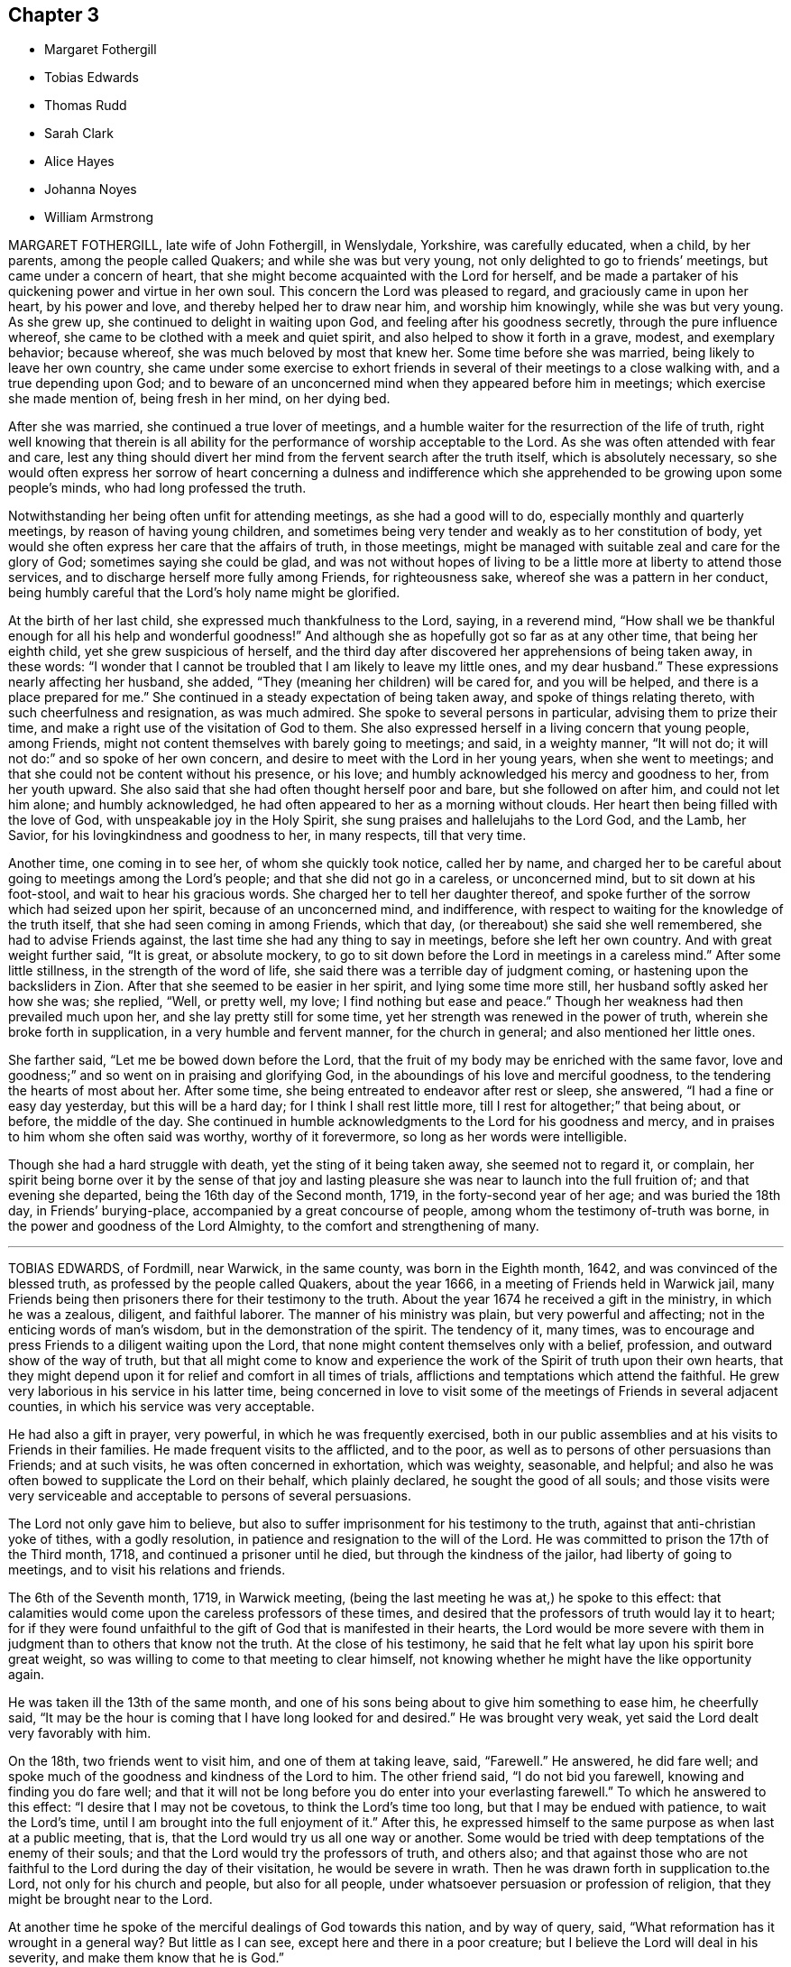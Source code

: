 == Chapter 3

[.chapter-synopsis]
* Margaret Fothergill
* Tobias Edwards
* Thomas Rudd
* Sarah Clark
* Alice Hayes
* Johanna Noyes
* William Armstrong

MARGARET FOTHERGILL, late wife of John Fothergill, in Wenslydale, Yorkshire,
was carefully educated, when a child, by her parents, among the people called Quakers;
and while she was but very young, not only delighted to go to friends`' meetings,
but came under a concern of heart,
that she might become acquainted with the Lord for herself,
and be made a partaker of his quickening power and virtue in her own soul.
This concern the Lord was pleased to regard, and graciously came in upon her heart,
by his power and love, and thereby helped her to draw near him,
and worship him knowingly, while she was but very young.
As she grew up, she continued to delight in waiting upon God,
and feeling after his goodness secretly, through the pure influence whereof,
she came to be clothed with a meek and quiet spirit,
and also helped to show it forth in a grave, modest, and exemplary behavior;
because whereof, she was much beloved by most that knew her.
Some time before she was married, being likely to leave her own country,
she came under some exercise to exhort friends in
several of their meetings to a close walking with,
and a true depending upon God;
and to beware of an unconcerned mind when they appeared before him in meetings;
which exercise she made mention of, being fresh in her mind, on her dying bed.

After she was married, she continued a true lover of meetings,
and a humble waiter for the resurrection of the life of truth,
right well knowing that therein is all ability for
the performance of worship acceptable to the Lord.
As she was often attended with fear and care,
lest any thing should divert her mind from the fervent search after the truth itself,
which is absolutely necessary,
so she would often express her sorrow of heart concerning a dulness and
indifference which she apprehended to be growing upon some people`'s minds,
who had long professed the truth.

Notwithstanding her being often unfit for attending meetings,
as she had a good will to do, especially monthly and quarterly meetings,
by reason of having young children,
and sometimes being very tender and weakly as to her constitution of body,
yet would she often express her care that the affairs of truth, in those meetings,
might be managed with suitable zeal and care for the glory of God;
sometimes saying she could be glad,
and was not without hopes of living to be a little more at liberty to attend those services,
and to discharge herself more fully among Friends, for righteousness sake,
whereof she was a pattern in her conduct,
being humbly careful that the Lord`'s holy name might be glorified.

At the birth of her last child, she expressed much thankfulness to the Lord, saying,
in a reverend mind,
"`How shall we be thankful enough for all his help and wonderful goodness!`"
And although she as hopefully got so far as at any other time,
that being her eighth child, yet she grew suspicious of herself,
and the third day after discovered her apprehensions of being taken away, in these words:
"`I wonder that I cannot be troubled that I am likely to leave my little ones,
and my dear husband.`"
These expressions nearly affecting her husband, she added,
"`They (meaning her children) will be cared for, and you will be helped,
and there is a place prepared for me.`"
She continued in a steady expectation of being taken away,
and spoke of things relating thereto, with such cheerfulness and resignation,
as was much admired.
She spoke to several persons in particular, advising them to prize their time,
and make a right use of the visitation of God to them.
She also expressed herself in a living concern that young people, among Friends,
might not content themselves with barely going to meetings; and said,
in a weighty manner, "`It will not do; it will not do:`" and so spoke of her own concern,
and desire to meet with the Lord in her young years, when she went to meetings;
and that she could not be content without his presence, or his love;
and humbly acknowledged his mercy and goodness to her, from her youth upward.
She also said that she had often thought herself poor and bare,
but she followed on after him, and could not let him alone; and humbly acknowledged,
he had often appeared to her as a morning without clouds.
Her heart then being filled with the love of God,
with unspeakable joy in the Holy Spirit,
she sung praises and hallelujahs to the Lord God, and the Lamb, her Savior,
for his lovingkindness and goodness to her, in many respects, till that very time.

Another time, one coming in to see her, of whom she quickly took notice,
called her by name,
and charged her to be careful about going to meetings among the Lord`'s people;
and that she did not go in a careless, or unconcerned mind,
but to sit down at his foot-stool, and wait to hear his gracious words.
She charged her to tell her daughter thereof,
and spoke further of the sorrow which had seized upon her spirit,
because of an unconcerned mind, and indifference,
with respect to waiting for the knowledge of the truth itself,
that she had seen coming in among Friends, which that day,
(or thereabout) she said she well remembered, she had to advise Friends against,
the last time she had any thing to say in meetings, before she left her own country.
And with great weight further said, "`It is great, or absolute mockery,
to go to sit down before the Lord in meetings in a careless mind.`"
After some little stillness, in the strength of the word of life,
she said there was a terrible day of judgment coming,
or hastening upon the backsliders in Zion.
After that she seemed to be easier in her spirit, and lying some time more still,
her husband softly asked her how she was; she replied, "`Well, or pretty well, my love;
I find nothing but ease and peace.`"
Though her weakness had then prevailed much upon her,
and she lay pretty still for some time,
yet her strength was renewed in the power of truth,
wherein she broke forth in supplication, in a very humble and fervent manner,
for the church in general; and also mentioned her little ones.

She farther said, "`Let me be bowed down before the Lord,
that the fruit of my body may be enriched with the same favor,
love and goodness;`" and so went on in praising and glorifying God,
in the aboundings of his love and merciful goodness,
to the tendering the hearts of most about her.
After some time, she being entreated to endeavor after rest or sleep, she answered,
"`I had a fine or easy day yesterday, but this will be a hard day;
for I think I shall rest little more, till I rest for altogether;`" that being about,
or before, the middle of the day.
She continued in humble acknowledgments to the Lord for his goodness and mercy,
and in praises to him whom she often said was worthy, worthy of it forevermore,
so long as her words were intelligible.

Though she had a hard struggle with death, yet the sting of it being taken away,
she seemed not to regard it, or complain,
her spirit being borne over it by the sense of that joy and lasting
pleasure she was near to launch into the full fruition of;
and that evening she departed, being the 16th day of the Second month, 1719,
in the forty-second year of her age; and was buried the 18th day,
in Friends`' burying-place, accompanied by a great concourse of people,
among whom the testimony of-truth was borne,
in the power and goodness of the Lord Almighty,
to the comfort and strengthening of many.

[.asterism]
'''

TOBIAS EDWARDS, of Fordmill, near Warwick, in the same county,
was born in the Eighth month, 1642, and was convinced of the blessed truth,
as professed by the people called Quakers, about the year 1666,
in a meeting of Friends held in Warwick jail,
many Friends being then prisoners there for their testimony to the truth.
About the year 1674 he received a gift in the ministry, in which he was a zealous,
diligent, and faithful laborer.
The manner of his ministry was plain, but very powerful and affecting;
not in the enticing words of man`'s wisdom, but in the demonstration of the spirit.
The tendency of it, many times,
was to encourage and press Friends to a diligent waiting upon the Lord,
that none might content themselves only with a belief, profession,
and outward show of the way of truth,
but that all might come to know and experience the
work of the Spirit of truth upon their own hearts,
that they might depend upon it for relief and comfort in all times of trials,
afflictions and temptations which attend the faithful.
He grew very laborious in his service in his latter time,
being concerned in love to visit some of the meetings
of Friends in several adjacent counties,
in which his service was very acceptable.

He had also a gift in prayer, very powerful, in which he was frequently exercised,
both in our public assemblies and at his visits to Friends in their families.
He made frequent visits to the afflicted, and to the poor,
as well as to persons of other persuasions than Friends; and at such visits,
he was often concerned in exhortation, which was weighty, seasonable, and helpful;
and also he was often bowed to supplicate the Lord on their behalf,
which plainly declared, he sought the good of all souls;
and those visits were very serviceable and acceptable to persons of several persuasions.

The Lord not only gave him to believe,
but also to suffer imprisonment for his testimony to the truth,
against that anti-christian yoke of tithes, with a godly resolution,
in patience and resignation to the will of the Lord.
He was committed to prison the 17th of the Third month, 1718,
and continued a prisoner until he died, but through the kindness of the jailor,
had liberty of going to meetings, and to visit his relations and friends.

The 6th of the Seventh month, 1719, in Warwick meeting,
(being the last meeting he was at,) he spoke to this effect:
that calamities would come upon the careless professors of these times,
and desired that the professors of truth would lay it to heart;
for if they were found unfaithful to the gift of God that is manifested in their hearts,
the Lord would be more severe with them in judgment
than to others that know not the truth.
At the close of his testimony,
he said that he felt what lay upon his spirit bore great weight,
so was willing to come to that meeting to clear himself,
not knowing whether he might have the like opportunity again.

He was taken ill the 13th of the same month,
and one of his sons being about to give him something to ease him, he cheerfully said,
"`It may be the hour is coming that I have long looked for and desired.`"
He was brought very weak, yet said the Lord dealt very favorably with him.

On the 18th, two friends went to visit him, and one of them at taking leave, said,
"`Farewell.`"
He answered, he did fare well;
and spoke much of the goodness and kindness of the Lord to him.
The other friend said, "`I do not bid you farewell, knowing and finding you do fare well;
and that it will not be long before you do enter into your everlasting farewell.`"
To which he answered to this effect: "`I desire that I may not be covetous,
to think the Lord`'s time too long, but that I may be endued with patience,
to wait the Lord`'s time, until I am brought into the full enjoyment of it.`"
After this, he expressed himself to the same purpose as when last at a public meeting,
that is, that the Lord would try us all one way or another.
Some would be tried with deep temptations of the enemy of their souls;
and that the Lord would try the professors of truth, and others also;
and that against those who are not faithful to the Lord during the day of their visitation,
he would be severe in wrath.
Then he was drawn forth in supplication to.the Lord, not only for his church and people,
but also for all people, under whatsoever persuasion or profession of religion,
that they might be brought near to the Lord.

At another time he spoke of the merciful dealings of God towards this nation,
and by way of query, said, "`What reformation has it wrought in a general way?
But little as I can see, except here and there in a poor creature;
but I believe the Lord will deal in his severity, and make them know that he is God.`"

During the time of his illness,
he often expressed the refreshment that he received in the visits of Friends.
At one time a Friend made him a visit,
and was concerned in supplication to the Lord that he would be pleased to be with him,
and give him an answer of peace in his bosom,
for all his faithful services of love among his people;
and if it were the Lord`'s pleasure to remove him,
that he would please to raise up more faithful laborers in his stead.
The powerful presence of the Lord was then with him,
and he poured out his soul in prayer and praises to God,
to the tendering of the hearts of all present, and then said, "`Oh! how good the Lord is;
how comfortable has he made this sickness; how has my soul longed for this.`"

At another time, when several friends were come to visit him, he said,
"`I am but weak of body, but pretty well content to bear it:`"
and added further; "`I have been willing to bear my exercise,
and to suffer affliction with the people of God; for they that will not suffer,
cannot be the people of God.
They that shuffle, and will not bear the cross, will not be accepted of God,
but he will turn them off.`"
Being raised up in his bed, he said, "`Friends, I am glad to see you.
I desire you may be watchful, and have true regard to the truth in yourselves,
that so you may be preserved by it,
and come to be acquainted with the goodness and love of God,
which I feel is renewed to my soul: and also rightly to know yourselves,
that so you may not be beguiled by the enemy.
Some, for lack of having a right knowledge of themselves,
have soared aloft in their minds, and not coming down to the true witness in themselves,
have been mistaken, thinking it to be well with them,
when they have been ensnared by the enemy.
But,"` said he, "`by the light of the Lord Jesus Christ, you may see your states clearly.
We had need to be very careful to watch against the enemy, for he is very subtle,
and has many wiles, lurking places, and crafty ways to beguile poor souls.
I should be glad, if I were able, to speak of them, and lay them all open,
that you might be forewarned, and so escape his snares.`"

He also advised friends, not to be over careful about the things of this world,
and thereby bring themselves into forgetfulness of God.
He desired friends would not forget his words: "`For,`" said he,
"`I knew not that I should have been thus concerned among you,
but am helped by the grace of Jesus Christ.`"
These things he spoke with much sweetness and weight,
to the refreshing and tendering the hearts of friends then present.

At another time, being the 20th of the Seventh month, and three days before his death,
several friends being in his room, he said,
the work he was called to was hard for him to express,
because of the weakness of his body; adding,
"`We should not judge according to outward appearance.
But as you have been often exhorted,
so now be steadfast in waiting on the Lord as oft as you can, not only in meetings,
but out of meetings, in your families.`"

He was much enlarged in testimony, but being very weak,
the latter part could not be so clearly understood.
Taking his leave of friends,
he desired those near him to visit him as often as they could;
for they were a comfort to him.
After this he was heard to speak but little,
except to express the love and goodness of God to his soul,
and to return thanks and praises to God for the same.

He died the 23rd of the Seventh month, 1719, and was buried the 27th of the same,
in Friends`' burying-ground in Warwick.
Aged seventy-seven; a minister forty-five years.

[.asterism]
'''

THOMAS RUDD, of Wharfe, near Settle, in Yorkshire,
was convinced of the blessed truth in the early part of his days,
and soon after raised up to bear a faithful testimony for the same,
being called into the work of the ministry, by the visitation of God from on high,
agreeable to the account given of him by Friends of the monthly meeting of Settle,
in the county of York aforesaid, to which he belonged,
and who have given testimony concerning him,
from a certain knowledge of his life and conduct among them,
as well as of his labors and services, on the account of truth in several respects.
He was raised up to be a serviceable instrument for the good of many;
and in his public testimony,
from a sensible experience in himself of the dealings of God,
he became a faithful and diligent laborer in the work of the ministry,
and zealous for the honor of God, and good of people`'s souls.

He travelled in many places of England, Scotland, and Ireland,
as well as some other remote parts, in order to preach repentance,
and warn people to fear the mighty God of heaven and earth, who is, and will be,
as he often used to say, a just and, terrible God to the workers of iniquity,
of what kind so ever,
yet a faithful rewarder of all those that wait upon him in truth and sincerity.
Being often exercised after this manner,
in the streets and market-places of many towns and cities where he travelled,
as well as other places of public concourse, his labors many times had a good effect,
being favored, upon certain occasions,
with remarkable instances of that eminent hand of power that attended him therein,
sometimes to the convincing of gainsayers.

For this labor of love he, in his day, had his various exercises and afflictions,
being many times imprisoned, as well as sorely beaten and abused;
all which he patiently endured, and, like a faithful and valiant soldier,
did not turn his back in the day of battle,
but on the contrary approved himself a faithful warrior
in the Christian warfare wherein he was engaged;
having an eye of faith,
whereby he was made to see as well as taste of the
recompense and reward of the diligent servant,
who is careful to improve his master`'s talent,
as it is believed this esteemed Friend was, agreeable to his measure,
and the dispensation of the gospel committed to him.

He was much in public service abroad for several years, which,
together with his long imprisonment,
often occasioned him to be absent from his family and friends, to whom, when present,
his company was very acceptable, he being a loving husband to his wife,
a tender father to his children, and also very serviceable among his friends;
not only in word and doctrine, in which he often labored in meetings,
with great sweetness, fervency and zeal, but also in the work of discipline,
being earnest after, and greatly desirous for the prosperity of the work of truth in all;
and more especially, that the camp of God might be kept clean,
and that spiritual Israel might be beautiful,
and in no wise stained with any of the vain customs or fashions,
or the corrupt spirit of the world.

For this end he fervently labored both at home and abroad,
wherein he exposed himself to many hardships and perils of several kinds,
until his natural strength and the ability of his outward man were very much spent,
by which he was prevented from attending meetings,
as in the time of health he diligently used to do,
wherein he was very exemplary in coming exactly at the hour appointed,
advising Friends to constancy and diligence therein,
and not to be careless or negligent in that great and incumbent duty.

In the time of his bodily weakness,
he had his memory and understanding very clear and sound,
till near the time of his departure, and always showed great gladness to see friends.
It was his great delight to inquire after, and hear tell of the affairs of truth,
and the prosperity thereof among Friends;
and therein his deportment and behavior were very comfortable,
as well as edifying to several who had such opportunities with him.
It was plainly manifested his chief concern was for the prosperity of truth,
and Friends`' growth and increase therein;
having also an exercise upon his mind in respect of the youth among Friends,
that they might be preserved from the many snares and entanglements of this life,
he himself being carefully concerned to be an example of humility, patience,
and self-denial.

At a certain time, being visited by a friend in the time of his weakness,
he expressed himself after this manner:
"`I have of late time had under my consideration the various and
unusual exercises I have met with in the course of my life,
and the many great afflictions I lave undergone for truth`'s sake,
wherein I have now cause to rejoice,
that I was made willing faithfully to discharge that
concern which many times was laid upon me.
I have the comfort of it now in my declining days,
for I feel the reward of peace and satisfaction in my inward man,
which is a sufficient recompense for all my labor,
notwithstanding I have met with many exercises in my time.`"

His bodily weakness increasing upon him,
and finding his outward man yet more and more to decay,
he was often ready to expect his latter end drew near,
which brought a fresh and renewed concern upon his mind,
like a wise virgin) to examine how he was prepared to meet the heavenly bridegroom.

A friend going to visit him, he, in great brokenness of heart, several times said,
"`It is enough, it is enough, that I feel inward peace.`"
And further added, "`Although I have jeoparded my life many times,
in answering what I believed the Lord required of me, it is all too little.
If any inquire after my conclusion, let them know it is in peace with the Lord.`"
He continued for some time in that tender frame of spirit,
even as though he was filled with a divine sense of the love of God.
And at several times afterwards he was heard to say,
"`Oh! what an excellent thing it is to be at peace with the Lord and all men.`"

There is no cause to think,
but that he had the comfortable assurance and evidence
of peace and reconciliation with God,
through Jesus Christ, having been faithfully concerned in his day and time,
according to the gift or measure of grace bestowed on him;
whereby he was made instrumental to turn many to righteousness.
Having served the Lord and his people in his generation,
it is believed he has laid down his head in peace,
and is entered into that rest prepared for the righteous,
according to Rev. 14:13, "`Blessed are the dead which die in the Lord,
from henceforth, yes, says the Spirit, that they may rest from their labor,
and their works do follow them.`"

He died at his own house, at Wharfe, near Settle, the 22nd day of the Twelfth month,
and was buried on the 25th of the same, in the year 1719, at Friends`' burying-ground,
in Settle, about the seventy-sixth year of his age.

[.asterism]
'''

SARAH CLARK, wife of Robert Clark, of the parish of Bartholomew the Great, London,
was convinced of the blessed truth in the one-and-twentieth year of her age,
and about the nine-and-thirtieth thereof,
her mouth was sometimes opened in meetings in testimony
to that truth she was a witness of.

She was one that aimed after a life of righteousness, godliness, and faith;
often exercised with bodily distempers, which she bore patiently.
In her last illness, being visited by several friends,
one then present was so affected with the sense he
had of the goodness of God to her soul,
that he would not omit penning down the following
savory sayings that dropped from her mouth,
and communicating them to others.

"`I have been,`" said she, "`more concerned for the substance,
than for the form, and that I might be a preacher in life and conduct,
more than in words.`"
Again,
"`My desire was that the Lord would be pleased to make me thoroughly and entirely clean,
that nothing might be lacking to render me acceptable in his sight.`"

Then, after a little pause, she said, "`I witness my peace to be made with God,
through Jesus Christ, and am willing to depart when he pleases.
Death has no sting; for through the grace of God, I can say with the Apostle Paul,
'`O death, where is your sting?
O grave, where is your victory?`'`" 1 Cor. 15:55.

One asking her how she was reconciled to part from her husband and children;
she answered, "`I enjoyed them in the Lord, and when he is pleased to call me away,
I hope I shall be willing to leave them to him;
for his love is more to me than all the world.`"
As one having full assurance of faith, she said, but in a very humble manner,
"`I know that my Redeemer lives, and because he lives, I shall live also.`"
Adding, as conscious of her own weakness, "`I have no ability of my own,
but all my ability is of God.`"

She continued for some weeks after, under much infirmity of body,
but was preserved in a heavenly frame of spirit, and on the 7th of the First month, 1720,
she departed this life: and after a very large and good meeting at the Peel,
on the 12th following, her body was interred in Friends`' burial ground,
near Bunhill-fields, she being about fifty years old.

[.asterism]
'''

ALICE HAYES was born of honest parents, at Rickmansworth, in Hertfordshire,
in the year 1657,
who educated and brought her up in the profession of the church of England.

It pleased the Lord to make known his truth to her, about the year 1680,
by a servant of the Lord, whose name was Elizabeth Stamper.
She was called forth into the work of the ministry,
and concerned to visit the churches in several parts of this nation,
and many have been reached and convinced through her ministry.
She also travelled through Holland, into Germany, as far as Fredrickstadt,
and had excellent.service; and many were reached and tendered by her ministry,
it being in the demonstration and power of the spirit.

She removed out of Hertfordshire, and came to settle at Tottenham, about the year 1712;
and friends had true unity with her,
both with respect to her innocent exemplary life and conduct,
and also her gift in the ministry, in which she was made very serviceable,
for the encouragement of friends to faithfulness, in every branch of their testimony.
She frequently attended meetings of business,
in which she often gave very solid and seasonable advice.

She being at the Yearly meeting in London, in the year 1720, was taken ill,
but her love being strong to her friends there, she stayed some days,
and then returned home to her house at Tottenham, and grew weaker and weaker,
till she quietly departed this life like a lamb.
But during the time of her sickness, she gave much good advice and counsel to her family,
as also to others who came to visit her,
and dropped many sweet sayings of her comfortable enjoyment of the Lord`'s presence,
some of which are as follows:

James Dickinson and Peter Fearon came to visit her in their return from London,
and had a comfortable time with her,
and she broke forth in admiration of the Lord`'s goodness that attended his servants,
and at that time had enlarged their hearts together.
She said she trusted the Lord would be with them, and be with her to the end,
and help her safely through;
desiring to be remembered by them in their near approaches to the Lord, when separated.
She also desired them to give her love to her dear friends in the North,
not expecting to see them again; but said all would be well.
She was resigned to the Lord`'s time,
and desired the Lord would conduct them safely to their families,
and give them plentifully to enjoy his peace, for their labors in his work and service.

At another time, a Friend of Tottenham coming to visit her,
and some more Friends coming in, she said, "`Oh! love one another,
and the Lord make you a living people to himself,
and preserve you in perfect love and unity.
I am in perfect love to all people;`" with many more weighty expressions,
and then desired friends to give her up freely to her God; saying, "`I am willing to die,
and I hope it will not be long first.
But oh!
I would go exactly in the Lord`'s time.
All that I desire is, that the Lord`'s presence may be continued to me,
and then I fear not the pinching time, the hour of death.
My God is my resurrection and my glory.
Here is my strength, my refuge, and I am thoroughly resigned to his will.
It will be but a little time, and my soul shall sing praise to the Lord on Mount Zion,
with the redeemed of him, out of the reach of trouble.`"

Our ancient Friend, George Whitehead,
was several times to visit her in the time of her weakness,
and had comfortable seasons with her,
wherein she expressed her great satisfaction in his kind and tender visits.

Some friends being come to visit her at another time,
she broke forth in a tender frame of spirit, and said, "`I do wait on my God,
and he is a God of everlasting lovingkindness,
and has been good to my soul all my life long.`"
And then said, "`Friends,
do not put off making your peace with him till you come upon a dying bed.
Here is enough to do, to labor under the afflictions of the body.
I would not be without the favor of God now, for all the world.
The Lord, the God of Abraham, of Isaac, and of Jacob, my God and your God, bless you,
and be a God to you in all your trials; for he has been so to me,
a sufficient helper in times of trouble.`"

Several young people being with her at another time,
she tenderly advised them to be good, and serve God faithfully,
and not put off the great work of their day to the last,
but timely to prepare for a dying hour; "`that,`" said she, "`you may have oil in your lamps,
and be in readiness whenever that time shall come.`"

She farther said, "`It has been the joy of my heart to go to a meeting,
and to meet with the Lord there;
but much more joy it will be to my soul to meet with him in heaven,
and to have a place in his kingdom.
Through mercy, I am under no terror of death, but am in true peace.
Oh! blessed be my God forever, his goodness is exceedingly large.
I would praise him for his goodness, but that I am very weak, and desire,
if it be his will, not to see the light of another day, my affliction being great;
but all in his own time.`"
She then broke forth in prayer, saying, "`Dear God,
make my passage easy;`" and desired to be supported under her affliction,
which at times was very sharp; yet she bore it all with great patience,
still looking to the Lord her Comforter, under the deepest provings.
And often said, "`Oh sweet Lord Jesus, receive my spirit, for I long to be with my Savior;
yet let me not offend you, but patiently wait your time.`"

She greatly desired at another time, that the Lord would bless her children,
and that they might serve him faithfully in their generation.
She was often deeply engaged in spirit before the Lord, for her children, who were all,
save one, at a great distance from her.
She desired they might be men of truth, fearing God.

A few days before her death, some friends of Tottenham being come to see her,
sat down to wait on the Lord God with her.
His love was largely manifested, and sprung up as a fresh spring;
and after a friend had been concerned in supplication to the Lord, she broke forth,
and said, "`Oh! love; this is love that may be felt.
My God, your goodness is wonderfully large!
My soul praises you for the overflowings of your love at this time;
an opportunity unexpected.`"
With many more sweet heavenly expressions;
and tenderly acknowledged the kindness of her friends in that visit.
Taking leave in brokenness of spirit, she desired the Lord to be with them,
and strengthen them to be valiant for his truth,
and to keep their meetings in his name and power: saying,
"`Oh what comfortable times we have had often in our week-day meetings;
how have our cups overflowed with the love of our
heavenly Father;`" with more affecting expressions,
as to abide in the unity of the spirit of Christ,
every member keeping in his proper place, and concerned for the honor of truth,
in maintaining good order in the church, etc.

At another time near her end,
she desired her dear love might be remembered to all friends,
wishing well to them and to their posterity.
She desired those about her,
when they should see her going to breathe out her last moments, to be very still,
and inward with the Lord in their spirits, breathing for her easy passage.
Adding, "`All will be well; I am going home.
I am going home.
I have done with the world, and all that is in it;
but breathe that the Lord may pour out of his spirit upon a young generation,
that they may serve him in cleanness of heart.`"
And farther said, she had fought the good fight, and should obtain the crown immortal:
adding, "`My beloved is mine, and I am his: he is my All in All.`"
And then prayed sweetly, "`Oh! everlasting God, and mighty Jehovah,
send the angel of your power and presence, to conduct my soul into the heavenly mansion,
my holy King, where there is joy and rejoicing, and singing of praises forevermore.
Into your arms, sweet Lord Jesus Christ, I offer up my soul and spirit.`"

The last words she was heard to say, her voice being low, were,
"`The Lord my God will help me.`"
She was a lover of peace and unity,
and did promote it to the utmost of her understanding;
and in her ministry very plain and powerful: but oh! to the disconsolate,
it often dropped like rain, and run like oil to the wounded;
and she had a word in season to most or all conditions.
But she is now removed,
and no doubt entered into that joy and bliss prepared for the righteous.

One thing must not be omitted: she greatly desired the Lord, by his good presence,
might attend the meeting at her interment; which was eminently answered,
she being accompanied by many friends and others, to Winchmore-hill meeting,
where several living testimonies were borne, and the way of salvation opened,
and many hearts tendered by the Lord`'s power.

She departed this life the 8th of the Seventh month, 1720, aged about sixty-three years,
and was buried the 13th of the same, in Friends`' burying-ground at Winchmore-hill..

[.asterism]
'''

JOHANNA NOYES, wife of Israel Noyes, of Bradford, in the county of Wilts,
and daughter of Jeffery Pinnel, of Bristol, deceased, was a virtuous maiden,
a loving and affectionate wife, a tender mother, a kind mistress, and a good neighbor.
She had a true sense of the blessed truth, which seasoned her heart,
and she was very solid, and truly religious,
and loved to go to meeting on week-days as well as First-days,
and was well fitted for her change.
She is, no doubt,
entered into that glorious city and place of rest
that is prepared for all the followers of the Lamb,
where all sorrow and sighing shall flee away,
and the Lord God will wipe away all tears from their eyes.

Her stomach failed, and she was attended with a cough and intermitting fever,
so that she grew weaker and weaker; and on the 6th day of the Eleventh month, 1720,
she took to her chamber; and though her weakness increased,
yet her spirit grew stronger and stronger.
She often signified how good the Lord was to her;
and desired her husband to bring up her children in the way of truth,
and keep them to Friends`' school, that they might be kept to the plain language.
Also she desired of the Lord that he would be pleased to make them his servants.

She oftentimes was in a heavenly frame of mind,
and told those present that the Lord had given her
a full assurance that it would be well with her,
and she should go to that glorious kingdom of rest and peace.
She desired her husband to take care to live in the fear of God;
and at the same time advised her sister, Anne Pinnel, and her sister-in-law, Mary Tyler,
to keep to their exercises in meetings, telling them they had no assurance of time here,
and that it would not do barely to go to meeting,
but they should be diligent to wait upon God in meetings.
She felt so much of the power of the Lord that it made her cup to overflow.

She expressed that the power of the Lord was in such an extraordinary manner with her,
that she seemed to be in heaven already:
and several relations being present with her at that time,
were deeply affected before the Lord,
under a living sense of his mighty power that was then felt among them,
to their great comfort; a day, it is hoped, never to be forgotten by them.
Also she said, the spirit of the Lord in her strengthened her to speak:
she signified that her children were near,
but she could not see room to desire to stay from heaven for them.
She bore her illness patiently,
and with much resignation of mind to the will of the Lord, often saying, "`Lord,
if you please to take me, I am ready;`" and often supplicated the name of the Lord,
and had a longing desire to be dissolved, and be at rest.

Another time, on a First-day morning, she said, "`Ah! this is First-day;
sometimes I have had good meetings, and if I was well, I would go to meeting.`"
And said to her husband, "`My dear,
the sweetness of the Lord`'s spirit is upon me to a great degree.`"
A little before her departure she often said, "`Come, Lord Jesus,
and receive the soul of your handmaid.`"
She spoke to her servant-maid, and desired her to think on the hour of death;
and advised her not to tell lies; and pressed upon her to mind her advice,
as they were the words of her dying mistress.

She said the night before she departed, "`O Lord, be pleased to give me a little ease,
and take me to yourself; for here is nothing but ups and downs in this world;
trouble on one band, and trouble on the other.`"
Then she broke out in a heavenly frame of mind, saying, "`Lord,
you are a fountain of living mercies;`" and desired that
the spirit of the Lord might remain upon her aunt and sister,
that were then present with her, continuing praising the Lord.
She said to her mother-in-law,
"`The Lord has made you a mother to me,`" and in a while after, "`Mother,
now I shall be in heaven in a little time.`"

She quietly departed this life like one falling into a sweet sleep,
between the second and third hour in the afternoon, on the fourth day of the week,
and the 22nd of the Twelfth month, 1720, aged twenty-nine years, four months,
and two days.
The Second day following, being the 27th,
her corpse was interred in Friends`' burying-ground at Comerwell,
belonging to Bradford meeting, where a great number of people, both friends and others,
attended the corpse to the meetinghouse which joins to the graveyard,
where was a living and powerful testimony borne to the truth.

[.asterism]
'''

WILLIAM ARMSTRONG was born on the border of Scotland, and when but young,
was sent by his father into the west of England,
in order to follow the occupation of a linen-draper.
Some considerable time after, he returned into Cumberland,
and followed the same business, being at that time, in his profession of religion,
a Presbyterian, and very zealous in his way,
cautious and conscientious in his sayings and doings.

About the year 1690,
the Lord was graciously pleased to visit him with his day-spring from on high,
so that he was convinced of his blessed, everlasting truth, and the.
Lord wrought mightily in him, to the redeeming and sanctifying of him,
and making him a vessel for his own use, and gave him a gift of the ministry.

He travelled much, visiting the churches of Christ in many places,
preaching the gospel in England, Scotland, and Ireland, as also in America;
where he had good service; for though he was not elegant in speech,
yet he was indeed fervent in spirit; strong and valiant in the power of God,
to the terrifying of the sinners in Zion,
and to the comforting of the upright and honest-minded.

He was a man of good understanding, and very watchful and humble in his conduct,
truly careful not to give just occasion whereby truth, or the followers of it,
might suffer in any respect.
And was truly given up to spend, and be spent for the gospel.

He would not fall under wrong-spirited men for self ends,
nor baulk his testimony for their favor:
he was not forward to meddle with church affairs in meetings of business,
but when he did, he appeared for the cause of truth.

He was zealously concerned for the youth among Friends, often supplicating the Lord,
that he would be pleased to lay his hand upon them,
and with his merciful judgments so to fit and qualify them,
that they might stand faithful in the same testimony that the elders
that are gone to their rest had borne in their day,
that the Lord might still have a people to proclaim his name and truth upon the earth.
He was a man of a universal spirit, concerned for the prosperity of the truth in all;
zealous against jarrings, and loose spirits,
which often made him the butt of libertines.

It was his very life to feel truth prevail over all,
being much concerned for its reputation,
and having a great regard to the honor of it in his conduct among men.
His heart and house were open to receive his brethren, not for ostentation,
but in love to truth; generous in contributions, cautious,
and encouraging to the honest-minded,
but zealous and sharp against the stubborn and rebellious.

In about three years after his return from America,
being much weakened by hard exercise and travel in that country,
he was taken ill with great inward pains and a dizziness in his head,
being also somewhat dropsical.
In the time of his illness,
he often breathed to the Lord for patience to bear that great trial, as he called it,
of parting soul and body; saying to his wife, "`I have made good use of my time in health,
for which I am truly thankful to the Lord.
I am willing to leave this troublesome world.
I see nothing to stand in my way.
Jacob`'s God is my God; he forgets me not in this time of trial.`"

Many Friends and others came to visit him, to whom he gave good counsel,
advising Friends to keep to meetings while health and strength remained.
He said he always hated deceit and dissimulation, and loved to be plain;
and desired Friends that were present to look about them,
and be rightly concerned for the affairs of truth.

At one time he said, "`I may say that death has compassed me round about,
yet I am inwardly refreshed and comforted, which is more to me than all outward things.`"
Adding, "`I have had many good days, and received many mercies from the hand of the Lord.
I have loved truth ever since my heart was turned towards him,
and when the testimony of truth suffered, I have suffered with it.`"

At another time he said, "`I have gone through many hard censures,
and suffered much by wrong spirits,
who would not keep within the bounds and limits of truth;
but none of them could make me truckle under, or baulk my judgment,
and that is my comfort.`"
Then commemorating the Lord`'s goodness to all them that truly seek after him,
he concluded with a spiritual song.

Thus this godly man, having finished his course,
departed this life the 5th day of the Second month, 1721, aged fifty-eight years,
and was buried the 7th of the same, in Friends`' burying-place, in the city of Carlisle,
many Friends and others being present.
